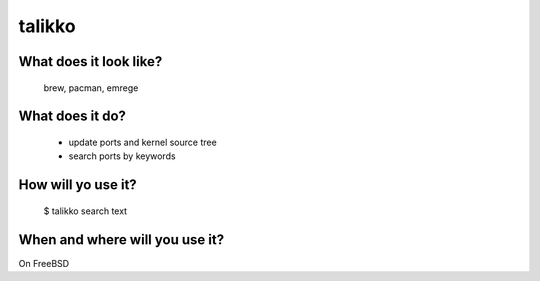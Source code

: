 talikko
=======

What does it look like?
-----------------------
 brew, pacman, emrege

What does it do?
----------------
   * update ports and kernel source tree
   * search ports by keywords

How will yo use it?
-------------------
  $ talikko search text

When and where will you use it?
-------------------------------
On FreeBSD
